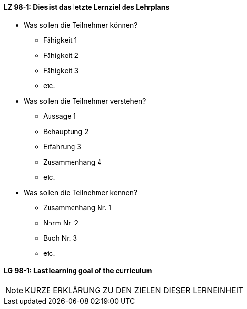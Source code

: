 

// tag::DE[]
[[LZ-98-1]]
==== LZ 98-1: Dies ist das letzte Lernziel des Lehrplans
- Was sollen die Teilnehmer können?
   * Fähigkeit 1
   * Fähigkeit 2
   * Fähigkeit 3
   * etc.
- Was sollen die Teilnehmer verstehen?
  * Aussage 1
  * Behauptung 2
  * Erfahrung 3
  * Zusammenhang 4
  * etc.
- Was sollen die Teilnehmer kennen?
  * Zusammenhang Nr. 1
  * Norm Nr. 2
  * Buch Nr. 3
  * etc.

// end::DE[]


// tag::EN[]
[[LG-98-1]]
==== LG 98-1: Last learning goal of the curriculum
// end::EN[]


// tag::REMARK[]

[NOTE]
====
KURZE ERKLÄRUNG ZU DEN ZIELEN DIESER LERNEINHEIT
====
// end::REMARK[]
